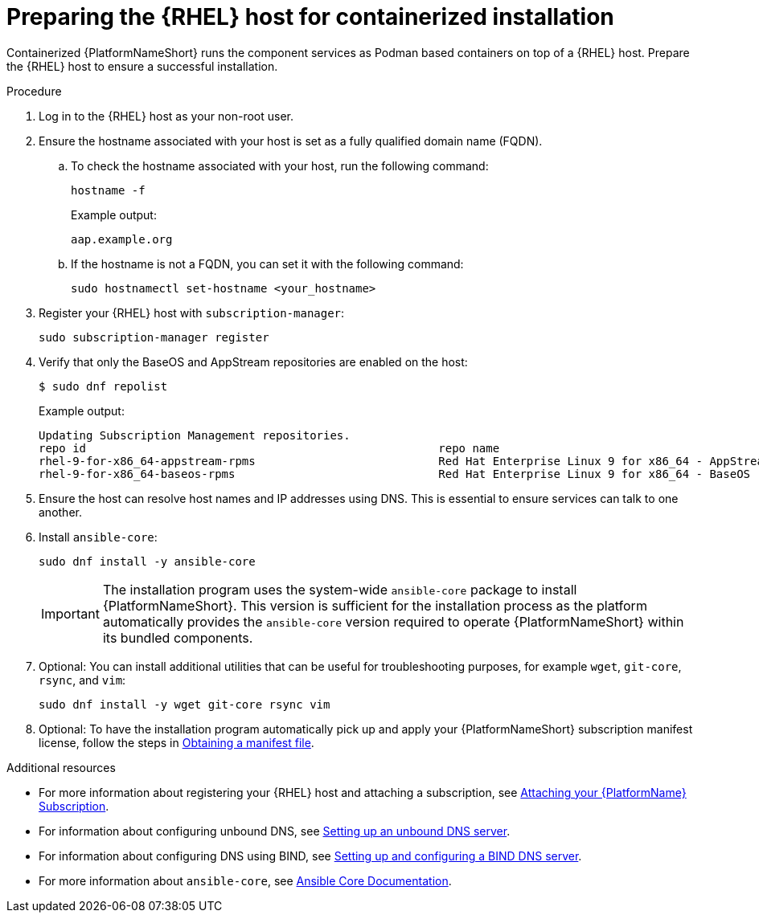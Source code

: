 :_mod-docs-content-type: PROCEDURE

[id="preparing-the-rhel-host-for-containerized-installation"]

= Preparing the {RHEL} host for containerized installation

Containerized {PlatformNameShort} runs the component services as Podman based containers on top of a {RHEL} host. Prepare the {RHEL} host to ensure a successful installation. 

.Procedure

. Log in to the {RHEL} host as your non-root user.
+
. Ensure the hostname associated with your host is set as a fully qualified domain name (FQDN).
.. To check the hostname associated with your host, run the following command:
+
----
hostname -f
----
+
Example output:
+
----
aap.example.org
----
.. If the hostname is not a FQDN, you can set it with the following command:
+
----
sudo hostnamectl set-hostname <your_hostname>
----
+
. Register your {RHEL} host with `subscription-manager`:
+
----
sudo subscription-manager register
----
+

. Verify that only the BaseOS and AppStream repositories are enabled on the host:
+
----
$ sudo dnf repolist
----
+
Example output:
+
----
Updating Subscription Management repositories.
repo id                                                    repo name
rhel-9-for-x86_64-appstream-rpms                           Red Hat Enterprise Linux 9 for x86_64 - AppStream (RPMs)
rhel-9-for-x86_64-baseos-rpms                              Red Hat Enterprise Linux 9 for x86_64 - BaseOS (RPMs)
----
+
. Ensure the host can resolve host names and IP addresses using DNS. This is essential to ensure services can talk to one another.

. Install `ansible-core`:
+
----
sudo dnf install -y ansible-core
----
+
[IMPORTANT]
====
The installation program uses the system-wide `ansible-core` package to install {PlatformNameShort}. This version is sufficient for the installation process as the platform automatically provides the `ansible-core` version required to operate {PlatformNameShort} within its bundled components.
====
+
. Optional: You can install additional utilities that can be useful for troubleshooting purposes, for example `wget`, `git-core`, `rsync`, and `vim`:
+
----
sudo dnf install -y wget git-core rsync vim
----

. Optional: To have the installation program automatically pick up and apply your {PlatformNameShort} subscription manifest license, follow the steps in link:{URLCentralAuth}/assembly-gateway-licensing#assembly-aap-obtain-manifest-files[Obtaining a manifest file].

[role="_additional-resources"]
.Additional resources
* For more information about registering your {RHEL} host and attaching a subscription, see link:{URLCentralAuth}/assembly-gateway-licensing#proc-attaching-subscriptions[Attaching your {PlatformName} Subscription].
* For information about configuring unbound DNS, see link:{BaseURL}/red_hat_enterprise_linux/9/html/managing_networking_infrastructure_services/assembly_setting-up-an-unbound-dns-server_networking-infrastructure-services[Setting up an unbound DNS server].
* For information about configuring DNS using BIND, see link:{BaseURL}/red_hat_enterprise_linux/9/html/managing_networking_infrastructure_services/assembly_setting-up-and-configuring-a-bind-dns-server_networking-infrastructure-services[Setting up and configuring a BIND DNS server].
* For more information about `ansible-core`, see link:https://docs.ansible.com/ansible/latest/[Ansible Core Documentation].
